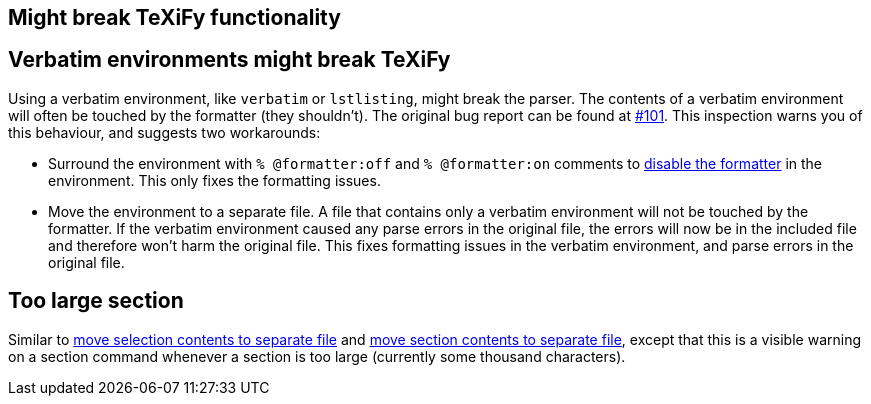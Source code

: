 == Might break TeXiFy functionality
== [[verbatim]]Verbatim environments might break TeXiFy
Using a verbatim environment, like `verbatim` or `lstlisting`, might break the parser.
The contents of a verbatim environment will often be touched by the formatter (they shouldn't). The original bug report can be found at https://github.com/Hannah-Sten/TeXiFy-IDEA/issues/101[#101].
This inspection warns you of this behaviour, and suggests two workarounds:

- Surround the environment with `% @formatter:off` and `% @formatter:on` comments to link:Code-formatting[disable the formatter] in the environment.
This only fixes the formatting issues.
- Move the environment to a separate file.
A file that contains only a verbatim environment will not be touched by the formatter.
If the verbatim environment caused any parse errors in the original file, the errors will now be in the included file and therefore won't harm the original file.
This fixes formatting issues in the verbatim environment, and parse errors in the original file.

== [[too-large-section]]Too large section

Similar to link:Intentions#selection-to-file[move selection contents to separate file] and link:Intentions#move-section-to-file[move section contents to separate file], except that this is a visible warning on a section command whenever a section is too large (currently some thousand characters).